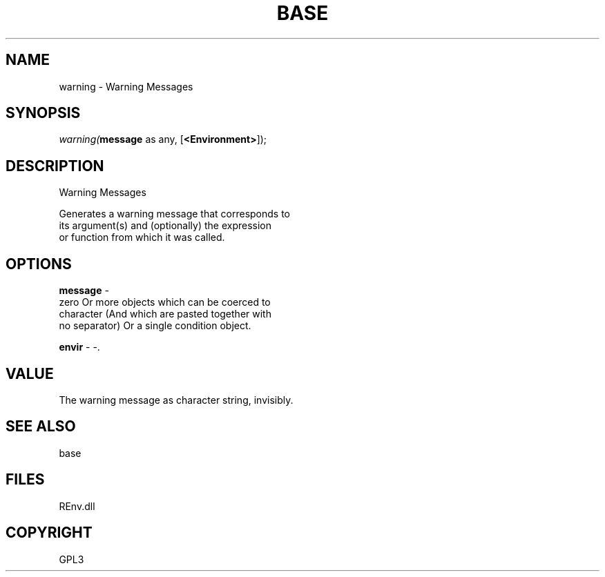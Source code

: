 .\" man page create by R# package system.
.TH BASE 1 2002-May "warning" "warning"
.SH NAME
warning \- Warning Messages
.SH SYNOPSIS
\fIwarning(\fBmessage\fR as any, 
[\fB<Environment>\fR]);\fR
.SH DESCRIPTION
.PP
Warning Messages
 
 Generates a warning message that corresponds to 
 its argument(s) and (optionally) the expression 
 or function from which it was called.
.PP
.SH OPTIONS
.PP
\fBmessage\fB \fR\- 
 zero Or more objects which can be coerced to 
 character (And which are pasted together with 
 no separator) Or a single condition object.
. 
.PP
.PP
\fBenvir\fB \fR\- -. 
.PP
.SH VALUE
.PP
The warning message as character string, invisibly.
.PP
.SH SEE ALSO
base
.SH FILES
.PP
REnv.dll
.PP
.SH COPYRIGHT
GPL3
